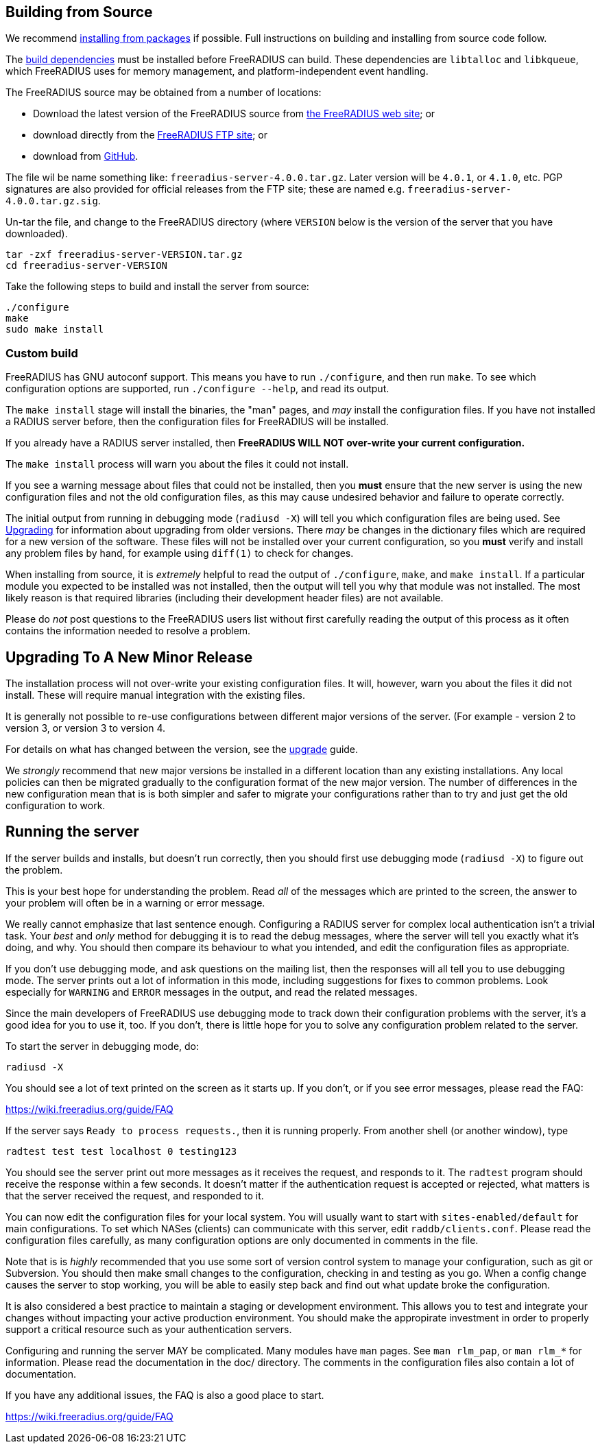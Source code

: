 == Building from Source

We recommend xref:packages.adoc[installing from packages] if
possible. Full instructions on building and installing from source
code follow.

The xref:installation:dependencies.adoc[build dependencies] must
be installed before FreeRADIUS can build. These dependencies are
`libtalloc` and `libkqueue`, which FreeRADIUS uses for memory
management, and platform-independent event handling.

The FreeRADIUS source may be obtained from a number of locations:

* Download the latest version of the FreeRADIUS source from
  https://www.freeradius.org/releases/[the FreeRADIUS web site]; or
* download directly from the
  ftp://ftp.freeradius.org/pub/freeradius/[FreeRADIUS FTP site]; or
* download from
  https://github.com/FreeRADIUS/freeradius-server/[GitHub].

The file wil be name something like: `freeradius-server-4.0.0.tar.gz`.
Later version will be `4.0.1`, or `4.1.0`, etc. PGP signatures are
also provided for official releases from the FTP site; these are
named e.g. `freeradius-server-4.0.0.tar.gz.sig`.

Un-tar the file, and change to the FreeRADIUS directory (where
`VERSION` below is the version of the server that you have
downloaded).

[source,bash]
----
tar -zxf freeradius-server-VERSION.tar.gz
cd freeradius-server-VERSION
----

Take the following steps to build and install the server from source:

[source,bash]
----
./configure
make
sudo make install
----

=== Custom build

FreeRADIUS has GNU autoconf support. This means you have to run
`./configure`, and then run `make`. To see which configuration
options are supported, run `./configure --help`, and read its output.

The `make install` stage will install the binaries, the "man" pages,
and _may_ install the configuration files. If you have not installed a
RADIUS server before, then the configuration files for FreeRADIUS will
be installed.

If you already have a RADIUS server installed, then *FreeRADIUS
WILL NOT over-write your current configuration.*

The `make install` process will warn you about the files it could not
install.

If you see a warning message about files that could not be
installed, then you *must* ensure that the new server is using the
new configuration files and not the old configuration files, as
this may cause undesired behavior and failure to operate correctly.

The initial output from running in debugging mode (`radiusd -X`)
will tell you which configuration files are being used. See
xref:installation:upgrade.adoc[Upgrading] for information about
upgrading from older versions. There _may_ be changes in the
dictionary files which are required for a new version of the
software. These files will not be installed over your current
configuration, so you *must* verify and install any problem files by
hand, for example using `diff(1)` to check for changes.

When installing from source, it is _extremely_ helpful to read the
output of `./configure`, `make`, and `make install`. If a
particular module you expected to be installed was not installed,
then the output will tell you why that module was not installed.
The most likely reason is that required libraries (including their
development header files) are not available.

Please do _not_ post questions to the FreeRADIUS users list
without first carefully reading the output of this process as it
often contains the information needed to resolve a problem.

== Upgrading To A New Minor Release

The installation process will not over-write your existing configuration
files. It will, however, warn you about the files it did not install.
These will require manual integration with the existing files.

It is generally not possible to re-use configurations between different
major versions of the server. (For example - version 2 to version 3, or
version 3 to version 4.

For details on what has changed between the version, see the
xref:installation:upgrade.adoc[upgrade] guide.

We _strongly_ recommend that new major versions be installed in a
different location than any existing installations. Any local policies
can then be migrated gradually to the configuration format of the new
major version. The number of differences in the new configuration mean
that is is both simpler and safer to migrate your configurations rather
than to try and just get the old configuration to work.

== Running the server

If the server builds and installs, but doesn’t run correctly, then
you should first use debugging mode (`radiusd -X`) to figure out
the problem.

This is your best hope for understanding the problem. Read _all_
of the messages which are printed to the screen, the answer to
your problem will often be in a warning or error message.

We really cannot emphasize that last sentence enough. Configuring
a RADIUS server for complex local authentication isn’t a trivial
task. Your _best_ and _only_ method for debugging it is to read
the debug messages, where the server will tell you exactly what
it’s doing, and why. You should then compare its behaviour to what
you intended, and edit the configuration files as appropriate.

If you don’t use debugging mode, and ask questions on the mailing
list, then the responses will all tell you to use debugging mode.
The server prints out a lot of information in this mode, including
suggestions for fixes to common problems. Look especially for
`WARNING` and `ERROR` messages in the output, and read the related
messages.

Since the main developers of FreeRADIUS use debugging mode to
track down their configuration problems with the server, it’s a
good idea for you to use it, too. If you don’t, there is little
hope for you to solve any configuration problem related to the
server.

To start the server in debugging mode, do:

[source,bash]
----
radiusd -X
----

You should see a lot of text printed on the screen as it starts up. If
you don’t, or if you see error messages, please read the FAQ:

https://wiki.freeradius.org/guide/FAQ

If the server says `Ready to process requests.`, then it is running
properly. From another shell (or another window), type

[source,bash]
----
radtest test test localhost 0 testing123
----

You should see the server print out more messages as it receives the
request, and responds to it. The `radtest` program should receive the
response within a few seconds. It doesn’t matter if the authentication
request is accepted or rejected, what matters is that the server
received the request, and responded to it.

You can now edit the configuration files for your local system. You will
usually want to start with `sites-enabled/default` for main
configurations. To set which NASes (clients) can communicate with this
server, edit `raddb/clients.conf`. Please read the configuration files
carefully, as many configuration options are only documented in comments
in the file.

Note that is is _highly_ recommended that you use some sort of version
control system to manage your configuration, such as git or Subversion.
You should then make small changes to the configuration, checking in and
testing as you go. When a config change causes the server to stop
working, you will be able to easily step back and find out what update
broke the configuration.

It is also considered a best practice to maintain a staging or
development environment. This allows you to test and integrate your
changes without impacting your active production environment. You should
make the appropirate investment in order to properly support a critical
resource such as your authentication servers.

Configuring and running the server MAY be complicated. Many modules have
`man` pages. See `man rlm_pap`, or `man rlm_*` for information.
Please read the documentation in the doc/ directory. The comments in the
configuration files also contain a lot of documentation.

If you have any additional issues, the FAQ is also a good place to
start.

https://wiki.freeradius.org/guide/FAQ
